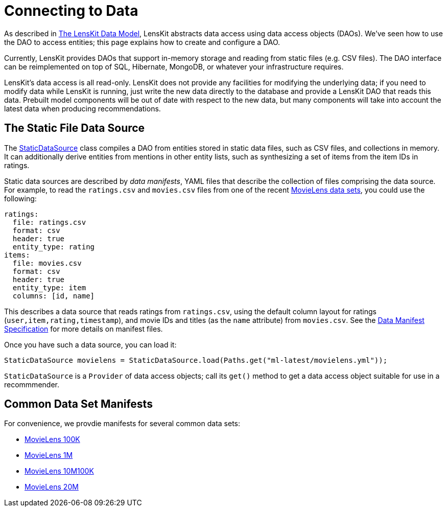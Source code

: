 = Connecting to Data

As described in link:data-model.adoc[The LensKit Data Model], LensKit abstracts data access using data access objects (DAOs).  We've seen how to use the DAO to access entities; this page explains how to create and configure a DAO.

Currently, LensKit provides DAOs that support in-memory storage and reading from static files (e.g. CSV files).  The DAO interface can be reimplemented on top of SQL, Hibernate, MongoDB, or whatever your infrastructure requires.

LensKit's data access is all read-only.  LensKit does not provide any facilities for modifying the underlying data; if you need to modify data while LensKit is running, just write the new data directly to the database and provide a LensKit DAO that reads this data.  Prebuilt model components will be out of date with respect to the new data, but many components will take into account the latest data when producing recommendations.

[[static]]
== The Static File Data Source

The link:api:org.lenskit.data.dao.file.StaticDataSource[StaticDataSource] class compiles a DAO from entities stored in static data files, such as CSV files, and collections in memory.  It can additionally derive entities from mentions in other entity lists, such as synthesizing a set of items from the item IDs in ratings.

Static data sources are described by _data manifests_, YAML files that describe the collection of files comprising the data source.  For example, to read the `ratings.csv` and `movies.csv` files from one of the recent http://grouplens.org/datasets/movielens[MovieLens data sets], you could use the following:

[source,yaml]
......
ratings:
  file: ratings.csv
  format: csv
  header: true
  entity_type: rating
items:
  file: movies.csv
  format: csv
  header: true
  entity_type: item
  columns: [id, name]
......

This describes a data source that reads ratings from `ratings.csv`, using the default column layout
for ratings (`user,item,rating,timestamp`), and movie IDs and titles (as the `name` attribute) from `movies.csv`.
See the link:/reference/data-manifest.adoc[Data Manifest Specification] for more details on manifest
files.

Once you have such a data source, you can load it:

[source,java]
......
StaticDataSource movielens = StaticDataSource.load(Paths.get("ml-latest/movielens.yml"));
......

`StaticDataSource` is a `Provider` of data access objects; call its `get()` method to get a data access object suitable for use in a recommmender.

[[common]]
== Common Data Set Manifests

For convenience, we provdie manifests for several common data sets:

- link:/reference/common-manifests/ml-100k.yml[MovieLens 100K]
- link:/reference/common-manifests/ml-1m.yml[MovieLens 1M]
- link:/reference/common-manifests/ml-10m.yml[MovieLens 10M100K]
- link:/reference/common-manifests/ml-20m.yml[MovieLens 20M]
